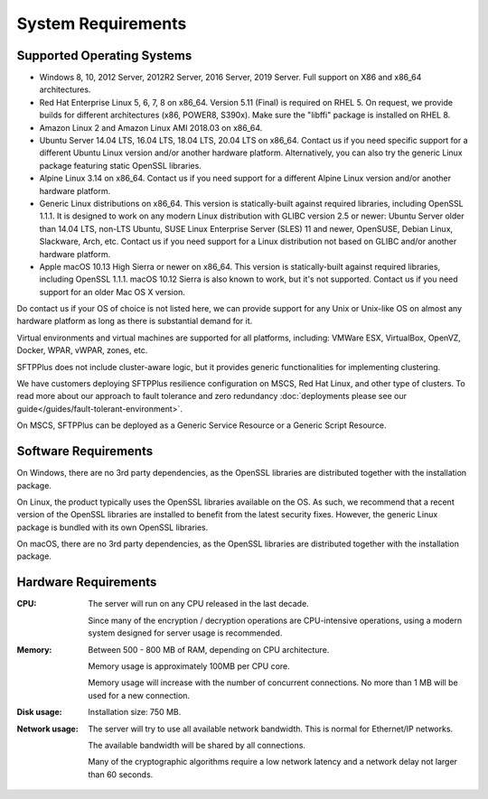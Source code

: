System Requirements
===================


Supported Operating Systems
---------------------------

* Windows 8, 10, 2012 Server, 2012R2 Server, 2016 Server, 2019 Server.
  Full support on X86 and x86_64 architectures.

* Red Hat Enterprise Linux 5, 6, 7, 8 on x86_64.
  Version 5.11 (Final) is required on RHEL 5.
  On request, we provide builds for different architectures
  (x86, POWER8, S390x).
  Make sure the "libffi" package is installed on RHEL 8.

* Amazon Linux 2 and Amazon Linux AMI 2018.03 on x86_64.

* Ubuntu Server 14.04 LTS, 16.04 LTS, 18.04 LTS, 20.04 LTS on x86_64.
  Contact us if you need specific support for a different Ubuntu Linux version
  and/or another hardware platform.
  Alternatively, you can also try the generic Linux package
  featuring static OpenSSL libraries.

* Alpine Linux 3.14 on x86_64.
  Contact us if you need support for a different Alpine Linux version
  and/or another hardware platform.

* Generic Linux distributions on x86_64.
  This version is statically-built against required libraries,
  including OpenSSL 1.1.1.
  It is designed to work on any modern Linux distribution with
  GLIBC version 2.5 or newer:
  Ubuntu Server older than 14.04 LTS, non-LTS Ubuntu,
  SUSE Linux Enterprise Server (SLES) 11 and newer, OpenSUSE,
  Debian Linux, Slackware, Arch, etc.
  Contact us if you need support for a Linux distribution not based on GLIBC
  and/or another hardware platform.

* Apple macOS 10.13 High Sierra or newer on x86_64.
  This version is statically-built against required libraries,
  including OpenSSL 1.1.1.
  macOS 10.12 Sierra is also known to work, but it's not supported.
  Contact us if you need support for an older Mac OS X version.

Do contact us if your OS of choice is not listed here, we can provide support
for any Unix or Unix-like OS on almost any hardware platform as long as there
is substantial demand for it.

Virtual environments and virtual machines are supported for all platforms,
including: VMWare ESX, VirtualBox, OpenVZ, Docker, WPAR, vWPAR, zones, etc.

SFTPPlus does not include cluster-aware logic, but
it provides generic functionalities for implementing clustering.

We have customers deploying SFTPPlus resilience configuration on MSCS,
Red Hat Linux, and other type of clusters.
To read more about our approach to fault tolerance and zero redundancy
:doc:`deployments please see our guide</guides/fault-tolerant-environment>`.

On MSCS, SFTPPlus can be deployed as a Generic Service
Resource or a Generic Script Resource.


Software Requirements
---------------------

On Windows, there are no 3rd party dependencies, as the OpenSSL libraries
are distributed together with the installation package.

On Linux, the product typically uses the OpenSSL libraries available on the OS.
As such, we recommend that a recent version of the OpenSSL libraries
are installed to benefit from the latest security fixes.
However, the generic Linux package is bundled with its own OpenSSL libraries.

On macOS, there are no 3rd party dependencies, as the OpenSSL libraries
are distributed together with the installation package.


Hardware Requirements
---------------------

:CPU:
    The server will run on any CPU released in the last decade.

    Since many of the encryption / decryption operations are CPU-intensive
    operations, using a modern system designed for
    server usage is recommended.

:Memory:
    Between 500 - 800 MB of RAM, depending on CPU architecture.

    Memory usage is approximately 100MB per CPU core.

    Memory usage will increase with the number of concurrent connections.
    No more than 1 MB will be used for a new connection.

:Disk usage:
    Installation size: 750 MB.

:Network usage:
    The server will try to use all available network bandwidth.
    This is normal for Ethernet/IP networks.

    The available bandwidth will be shared by all connections.

    Many of the cryptographic algorithms require a low network latency and
    a network delay not larger than 60 seconds.
